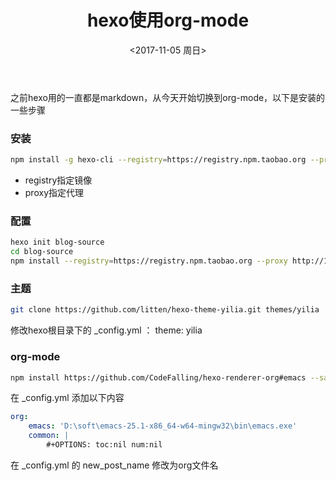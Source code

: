 #+TITLE: hexo使用org-mode
#+DATE: <2017-11-05 周日>
#+TAGS: hexo orgmode
#+LAYOUT: post
#+CATEGORIES: hexo
#+OPTIONS: ^:nil

之前hexo用的一直都是markdown，从今天开始切换到org-mode，以下是安装的一些步骤


*** 安装

#+BEGIN_SRC bash
 npm install -g hexo-cli --registry=https://registry.npm.taobao.org --proxy http://127.0.0.1:1080
#+END_SRC

+ registry指定镜像
+ proxy指定代理

#+BEGIN_HTML
<!-- more -->
#+END_HTML

*** 配置

#+BEGIN_SRC bash
hexo init blog-source
cd blog-source
npm install --registry=https://registry.npm.taobao.org --proxy http://127.0.0.1:1080
#+END_SRC

*** 主题

#+BEGIN_SRC bash
 git clone https://github.com/litten/hexo-theme-yilia.git themes/yilia
#+END_SRC

修改hexo根目录下的 _config.yml ： theme: yilia

*** org-mode

#+BEGIN_SRC bash
npm install https://github.com/CodeFalling/hexo-renderer-org#emacs --save
#+END_SRC

在 _config.yml 添加以下内容

#+BEGIN_SRC yml
org:
    emacs: 'D:\soft\emacs-25.1-x86_64-w64-mingw32\bin\emacs.exe'
    common: |
        #+OPTIONS: toc:nil num:nil
#+END_SRC

 在 _config.yml 的 new_post_name  修改为org文件名
